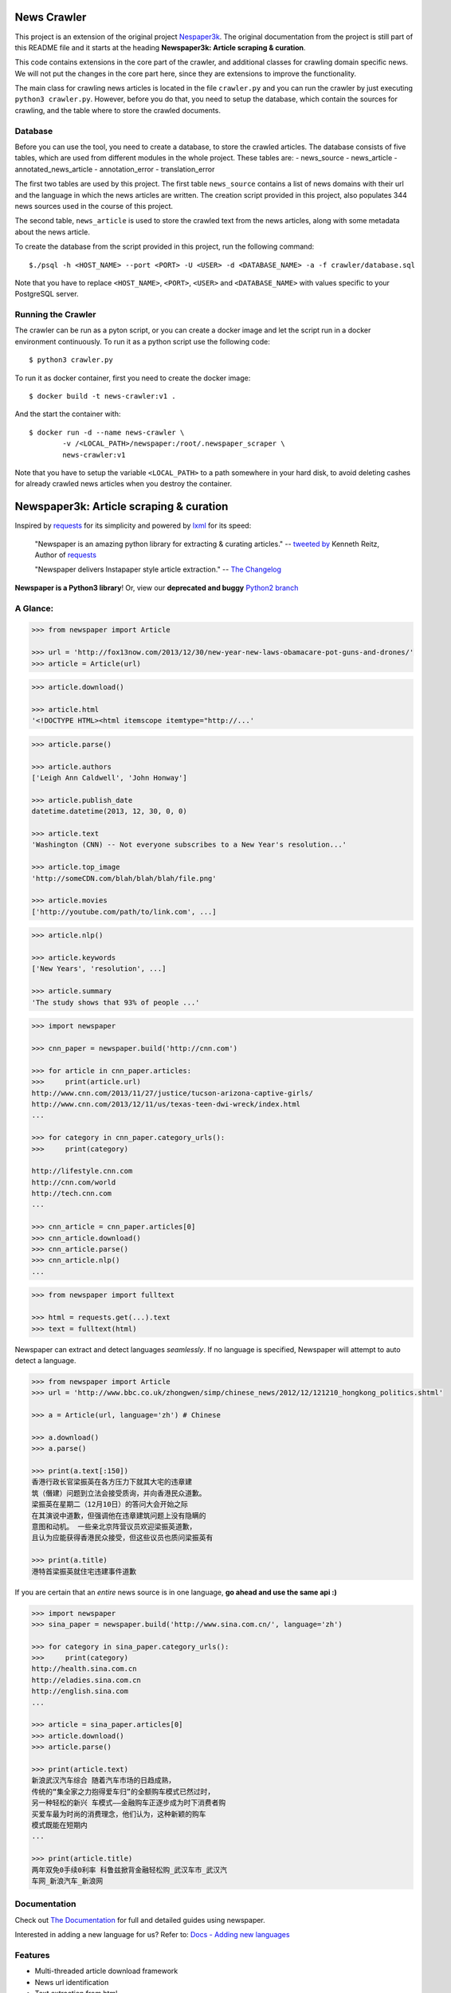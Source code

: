 News Crawler
============
This project is an extension of the original project `Nespaper3k`_. The original documentation from the project is still part of this README file
and it starts at the heading **Newspaper3k: Article scraping & curation**.

This code contains extensions in the core part of the crawler, and additional classes for crawling domain specific news.
We will not put the changes in the core part here, since they are extensions to improve the functionality.

The main class for crawling news articles is located in the file ``crawler.py`` and you can run the crawler by just executing ``python3 crawler.py``.
However, before you do that, you need to setup the database, which contain the sources for crawling, and the table where to store the crawled documents.


Database
--------
Before you can use the tool, you need to create a database, to store the crawled articles. The database consists of five tables, which are used from
different modules in the whole project. These tables are:
- news_source
- news_article
- annotated_news_article
- annotation_error
- translation_error

The first two tables are used by this project. The first table ``news_source`` contains a list of news domains with their url and the language in which
the news articles are written. The creation script provided in this project, also populates 344 news sources used in the course of this project.

The second table, ``news_article`` is used to store the crawled text from the news articles, along with some metadata about the news article.

To create the database from the script provided in this project, run the following command::

    $./psql -h <HOST_NAME> --port <PORT> -U <USER> -d <DATABASE_NAME> -a -f crawler/database.sql

Note that you have to replace ``<HOST_NAME>``, ``<PORT>``, ``<USER>`` and ``<DATABASE_NAME>`` with values specific to your PostgreSQL server.

Running the Crawler
-------------------
The crawler can be run as a pyton script, or you can create a docker image and let the script run in a docker environment continuously.
To run it as a python script use the following code::
    $ python3 crawler.py

To run it as docker container, first you need to create the docker image::

    $ docker build -t news-crawler:v1 .

And the start the container with::

    $ docker run -d --name news-crawler \
	    -v /<LOCAL_PATH>/newspaper:/root/.newspaper_scraper \
	    news-crawler:v1

Note that you have to setup the variable ``<LOCAL_PATH>`` to a path somewhere in your hard disk, to avoid deleting cashes for already crawled news articles
when you destroy the container.


Newspaper3k: Article scraping & curation
========================================

.. image:: https://badge.fury.io/py/newspaper3k.svg
    :target: http://badge.fury.io/py/newspaper3k.svg
        :alt: Latest version

.. image:: https://travis-ci.org/codelucas/newspaper.svg
        :target: http://travis-ci.org/codelucas/newspaper/
        :alt: Build status

.. image:: https://coveralls.io/repos/github/codelucas/newspaper/badge.svg?branch=master
        :target: https://coveralls.io/github/codelucas/newspaper
        :alt: Coverage status


Inspired by `requests`_ for its simplicity and powered by `lxml`_ for its speed:

    "Newspaper is an amazing python library for extracting & curating articles."
    -- `tweeted by`_ Kenneth Reitz, Author of `requests`_

    "Newspaper delivers Instapaper style article extraction." -- `The Changelog`_

.. _`tweeted by`: https://twitter.com/kennethreitz/status/419520678862548992
.. _`The Changelog`: http://thechangelog.com/newspaper-delivers-instapaper-style-article-extraction/

**Newspaper is a Python3 library**! Or, view our **deprecated and buggy** `Python2 branch`_

.. _`Python2 branch`: https://github.com/codelucas/newspaper/tree/python-2-head

A Glance:
---------

.. code-block:: pycon

    >>> from newspaper import Article

    >>> url = 'http://fox13now.com/2013/12/30/new-year-new-laws-obamacare-pot-guns-and-drones/'
    >>> article = Article(url)

.. code-block:: pycon

    >>> article.download()

    >>> article.html
    '<!DOCTYPE HTML><html itemscope itemtype="http://...'

.. code-block:: pycon

    >>> article.parse()

    >>> article.authors
    ['Leigh Ann Caldwell', 'John Honway']

    >>> article.publish_date
    datetime.datetime(2013, 12, 30, 0, 0)

    >>> article.text
    'Washington (CNN) -- Not everyone subscribes to a New Year's resolution...'

    >>> article.top_image
    'http://someCDN.com/blah/blah/blah/file.png'

    >>> article.movies
    ['http://youtube.com/path/to/link.com', ...]

.. code-block:: pycon

    >>> article.nlp()

    >>> article.keywords
    ['New Years', 'resolution', ...]

    >>> article.summary
    'The study shows that 93% of people ...'

.. code-block:: pycon

    >>> import newspaper

    >>> cnn_paper = newspaper.build('http://cnn.com')

    >>> for article in cnn_paper.articles:
    >>>     print(article.url)
    http://www.cnn.com/2013/11/27/justice/tucson-arizona-captive-girls/
    http://www.cnn.com/2013/12/11/us/texas-teen-dwi-wreck/index.html
    ...

    >>> for category in cnn_paper.category_urls():
    >>>     print(category)

    http://lifestyle.cnn.com
    http://cnn.com/world
    http://tech.cnn.com
    ...

    >>> cnn_article = cnn_paper.articles[0]
    >>> cnn_article.download()
    >>> cnn_article.parse()
    >>> cnn_article.nlp()
    ...

.. code-block:: pycon

    >>> from newspaper import fulltext

    >>> html = requests.get(...).text
    >>> text = fulltext(html)


Newspaper can extract and detect languages *seamlessly*.
If no language is specified, Newspaper will attempt to auto detect a language.

.. code-block:: pycon

    >>> from newspaper import Article
    >>> url = 'http://www.bbc.co.uk/zhongwen/simp/chinese_news/2012/12/121210_hongkong_politics.shtml'

    >>> a = Article(url, language='zh') # Chinese

    >>> a.download()
    >>> a.parse()

    >>> print(a.text[:150])
    香港行政长官梁振英在各方压力下就其大宅的违章建
    筑（僭建）问题到立法会接受质询，并向香港民众道歉。
    梁振英在星期二（12月10日）的答问大会开始之际
    在其演说中道歉，但强调他在违章建筑问题上没有隐瞒的
    意图和动机。 一些亲北京阵营议员欢迎梁振英道歉，
    且认为应能获得香港民众接受，但这些议员也质问梁振英有

    >>> print(a.title)
    港特首梁振英就住宅违建事件道歉


If you are certain that an *entire* news source is in one language, **go ahead and use the same api :)**

.. code-block:: pycon

    >>> import newspaper
    >>> sina_paper = newspaper.build('http://www.sina.com.cn/', language='zh')

    >>> for category in sina_paper.category_urls():
    >>>     print(category)
    http://health.sina.com.cn
    http://eladies.sina.com.cn
    http://english.sina.com
    ...

    >>> article = sina_paper.articles[0]
    >>> article.download()
    >>> article.parse()

    >>> print(article.text)
    新浪武汉汽车综合 随着汽车市场的日趋成熟，
    传统的“集全家之力抱得爱车归”的全额购车模式已然过时，
    另一种轻松的新兴 车模式――金融购车正逐步成为时下消费者购
    买爱车最为时尚的消费理念，他们认为，这种新颖的购车
    模式既能在短期内
    ...

    >>> print(article.title)
    两年双免0手续0利率 科鲁兹掀背金融轻松购_武汉车市_武汉汽
    车网_新浪汽车_新浪网

Documentation
-------------

Check out `The Documentation`_ for full and detailed guides using newspaper.

Interested in adding a new language for us? Refer to: `Docs - Adding new languages <https://newspaper.readthedocs.io/en/latest/user_guide/advanced.html#adding-new-languages>`_

Features
--------

- Multi-threaded article download framework
- News url identification
- Text extraction from html
- Top image extraction from html
- All image extraction from html
- Keyword extraction from text
- Summary extraction from text
- Author extraction from text
- Google trending terms extraction
- Works in 10+ languages (English, Chinese, German, Arabic, ...)

.. code-block:: pycon

    >>> import newspaper
    >>> newspaper.languages()

    Your available languages are:
    input code      full name

      ar              Arabic
      ru              Russian
      nl              Dutch
      de              German
      en              English
      es              Spanish
      fr              French
      he              Hebrew
      it              Italian
      ko              Korean
      no              Norwegian
      fa              Persian
      pl              Polish
      pt              Portuguese
      sv              Swedish
      hu              Hungarian
      fi              Finnish
      da              Danish
      zh              Chinese
      id              Indonesian
      vi              Vietnamese
      sw              Swahili
      tr              Turkish
      el              Greek
      uk              Ukrainian
      bg              Bulgarian
      hr              Croatian
      ro              Romanian
      sl              Slovenian
      sr              Serbian
      et              Estonian
      ja              Japanese
      be              Belarusian


Get it now
----------

Run ✅ ``pip3 install newspaper3k`` ✅

NOT ⛔ ``pip3 install newspaper`` ⛔

On python3 you must install ``newspaper3k``, **not** ``newspaper``. ``newspaper`` is our python2 library.
Although installing newspaper is simple with `pip <http://www.pip-installer.org/>`_, you will
run into fixable issues if you are trying to install on ubuntu.

**If you are on Debian / Ubuntu**, install using the following:

- Install ``pip3`` command needed to install ``newspaper3k`` package::

    $ sudo apt-get install python3-pip

- Python development version, needed for Python.h::

    $ sudo apt-get install python-dev

- lxml requirements::

    $ sudo apt-get install libxml2-dev libxslt-dev

- For PIL to recognize .jpg images::

    $ sudo apt-get install libjpeg-dev zlib1g-dev libpng12-dev

NOTE: If you find problem installing ``libpng12-dev``, try installing ``libpng-dev``.

- Download NLP related corpora::

    $ curl https://raw.githubusercontent.com/codelucas/newspaper/master/download_corpora.py | python3

- Install the distribution via pip::

    $ pip3 install newspaper3k

**If you are on OSX**, install using the following, you may use both homebrew or macports:

::

    $ brew install libxml2 libxslt

    $ brew install libtiff libjpeg webp little-cms2

    $ pip3 install newspaper3k

    $ curl https://raw.githubusercontent.com/codelucas/newspaper/master/download_corpora.py | python3


**Otherwise**, install with the following:

NOTE: You will still most likely need to install the following libraries via your package manager

- PIL: ``libjpeg-dev`` ``zlib1g-dev`` ``libpng12-dev``
- lxml: ``libxml2-dev`` ``libxslt-dev``
- Python Development version: ``python-dev``

::

    $ pip3 install newspaper3k

    $ curl https://raw.githubusercontent.com/codelucas/newspaper/master/download_corpora.py | python3

Development
-----------

If you'd like to contribute and hack on the newspaper project, feel free to clone
a development version of this repository locally::

    git clone git://github.com/codelucas/newspaper.git

Once you have a copy of the source, you can embed it in your Python package,
or install it into your site-packages easily::

    $ pip3 install -r requirements.txt
    $ python3 setup.py install

Feel free to give our testing suite a shot, everything is mocked!::

    $ python3 tests/unit_tests.py

Planning on tweaking our full-text algorithm? Add the ``fulltext`` parameter::

    $ python3 tests/unit_tests.py fulltext


Demo
----

View a working online demo here: http://newspaper-demo.herokuapp.com
This is another working online demo: http://newspaper.chinazt.cc/

LICENSE
-------

Authored and maintained by `Lucas Ou-Yang`_.

`Parse.ly`_ sponsored some work on newspaper, specifically focused on
automatic extraction.

Newspaper uses a lot of `python-goose's`_ parsing code. View their license `here`_.

Please feel free to `email & contact me`_ if you run into issues or just would like
to talk about the future of this library and news extraction in general!

.. _`Lucas Ou-Yang`: http://codelucas.com
.. _`email & contact me`: mailto:lucasyangpersonal@gmail.com
.. _`python-goose's`: https://github.com/grangier/python-goose
.. _`here`: https://github.com/codelucas/newspaper/blob/master/GOOSE-LICENSE.txt

.. _`Quickstart guide`: https://newspaper.readthedocs.io/en/latest/
.. _`The Documentation`: https://newspaper.readthedocs.io
.. _`lxml`: http://lxml.de/
.. _`requests`: https://github.com/kennethreitz/requests
.. _`Parse.ly`: http://parse.ly
.. _`Nespaper3k`: https://github.com/codelucas/newspaper